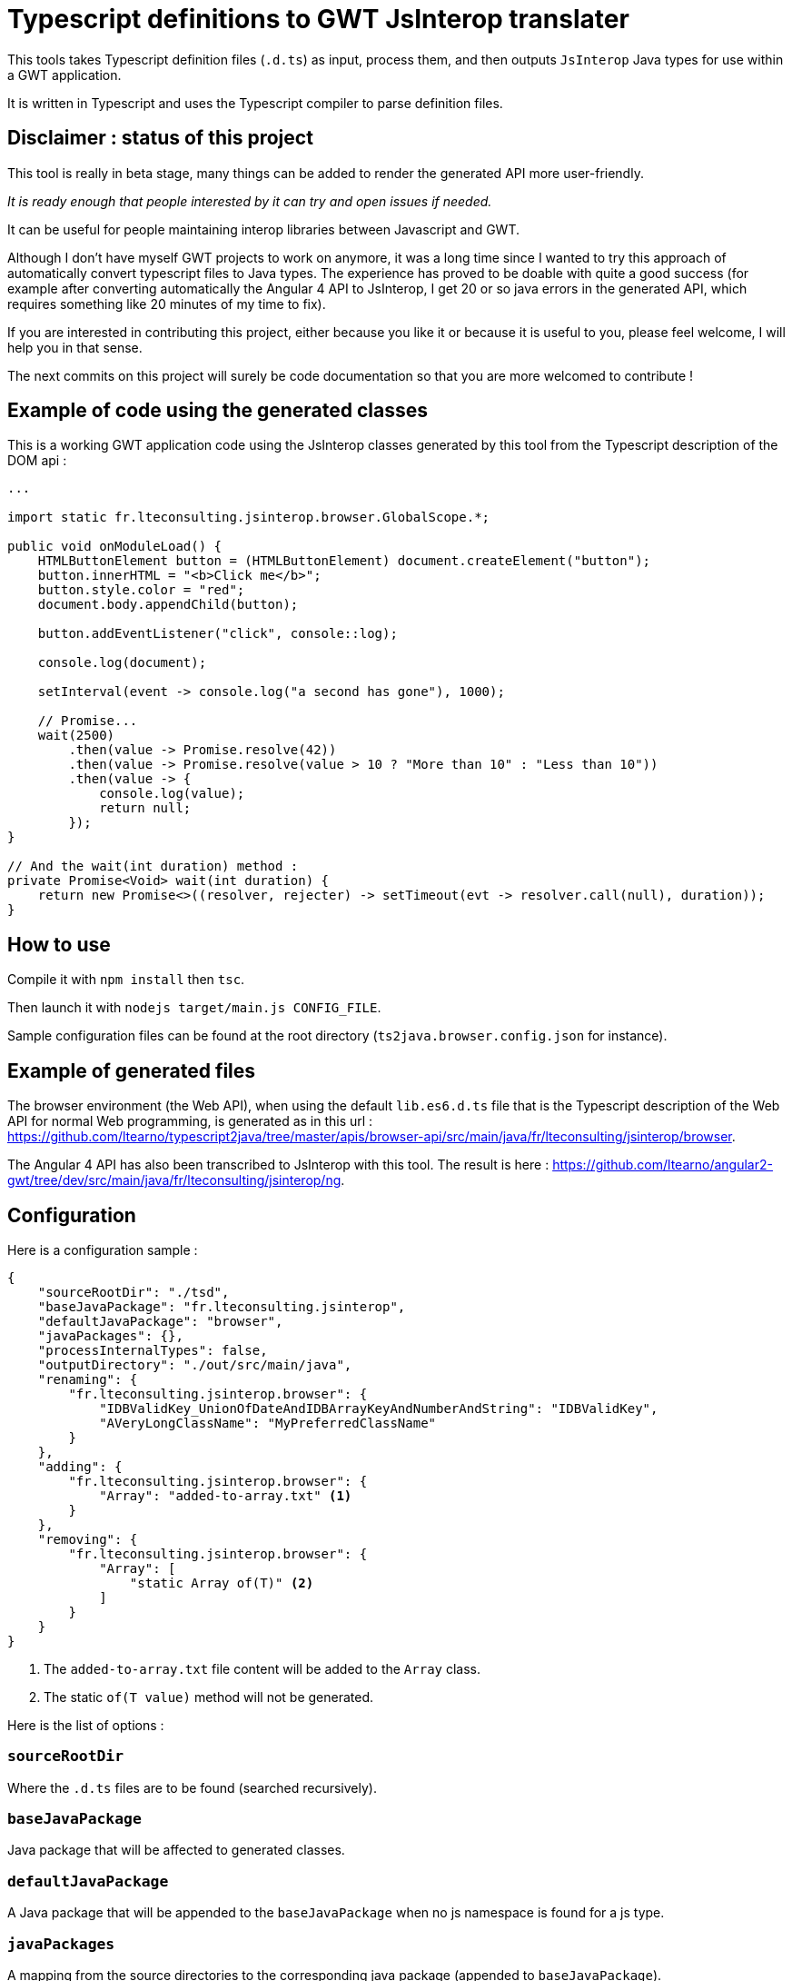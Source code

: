 = Typescript definitions to GWT JsInterop translater

This tools takes Typescript definition files (`.d.ts`) as input, process them, and then outputs `JsInterop` Java types for use within a GWT application.

It is written in Typescript and uses the Typescript compiler to parse definition files.


== Disclaimer : status of this project

This tool is really in beta stage, many things can be added to render the generated API more user-friendly.

_It is ready enough that people interested by it can try and open issues if needed._

It can be useful for people maintaining interop libraries between Javascript and GWT.

Although I don't have myself GWT projects to work on anymore, it was a long time since I wanted to try this approach of automatically convert typescript files to Java types.
The experience has proved to be doable with quite a good success (for example after converting automatically the Angular 4 API to JsInterop, I get 20 or so java errors in the generated API,
which requires something like 20 minutes of my time to fix).

If you are interested in contributing this project, either because you like it or because it is useful to you, please feel welcome, I will help you in that sense.

The next commits on this project will surely be code documentation so that you are more welcomed to contribute !


== Example of code using the generated classes

This is a working GWT application code using the JsInterop classes generated by this tool from the Typescript description of the DOM api :

[source,language=java]
----
...

import static fr.lteconsulting.jsinterop.browser.GlobalScope.*;

public void onModuleLoad() {
    HTMLButtonElement button = (HTMLButtonElement) document.createElement("button");
    button.innerHTML = "<b>Click me</b>";
    button.style.color = "red";
    document.body.appendChild(button);

    button.addEventListener("click", console::log);

    console.log(document);

    setInterval(event -> console.log("a second has gone"), 1000);

    // Promise...
    wait(2500)
        .then(value -> Promise.resolve(42))
        .then(value -> Promise.resolve(value > 10 ? "More than 10" : "Less than 10"))
        .then(value -> {
            console.log(value);
            return null;
        });
}

// And the wait(int duration) method :
private Promise<Void> wait(int duration) {
    return new Promise<>((resolver, rejecter) -> setTimeout(evt -> resolver.call(null), duration));
}
----

== How to use

Compile it with `npm install` then `tsc`.

Then launch it with `nodejs target/main.js CONFIG_FILE`.

Sample configuration files can be found at the root directory (`ts2java.browser.config.json` for instance).

== Example of generated files

The browser environment (the Web API), when using the default `lib.es6.d.ts` file that is the Typescript description of the Web API for normal Web programming, is generated as in this url : https://github.com/ltearno/typescript2java/tree/master/apis/browser-api/src/main/java/fr/lteconsulting/jsinterop/browser.

The Angular 4 API has also been transcribed to JsInterop with this tool. The result is here : https://github.com/ltearno/angular2-gwt/tree/dev/src/main/java/fr/lteconsulting/jsinterop/ng.

== Configuration

Here is a configuration sample :

[source,language=json]
----
{
    "sourceRootDir": "./tsd",
    "baseJavaPackage": "fr.lteconsulting.jsinterop",
    "defaultJavaPackage": "browser",
    "javaPackages": {},
    "processInternalTypes": false,
    "outputDirectory": "./out/src/main/java",
    "renaming": {
        "fr.lteconsulting.jsinterop.browser": {
            "IDBValidKey_UnionOfDateAndIDBArrayKeyAndNumberAndString": "IDBValidKey",
            "AVeryLongClassName": "MyPreferredClassName"
        }
    },
    "adding": {
        "fr.lteconsulting.jsinterop.browser": {
            "Array": "added-to-array.txt" <1>
        }
    },
    "removing": {
        "fr.lteconsulting.jsinterop.browser": {
            "Array": [
                "static Array of(T)" <2>
            ]
        }
    }
}
----
<1> The `added-to-array.txt` file content will be added to the `Array` class.
<2> The static `of(T value)` method will not be generated.

Here is the list of options :

=== `sourceRootDir`

Where the `.d.ts` files are to be found (searched recursively).

=== `baseJavaPackage`

Java package that will be affected to generated classes.

=== `defaultJavaPackage`

A Java package that will be appended to the `baseJavaPackage` when no js namespace is found for a js type.

=== `javaPackages`

A mapping from the source directories to the corresponding java package (appended to `baseJavaPackage`).

=== `processInternalTypes`

Are ambient js types generated ?

=== `outputDirectory`

Base directory for output. Of course, classes files will be put in their correct sub-directories.

=== `renaming`

Sometimes the names outputed by the tool are not so handy (especially with many types unions which generate very long names).

This configuration is an associative object organized by package name then by class name.

You can choose the name to which those classes will be renamed.

=== `adding`

Sometimes, you want some code to be added in the generated classes.

This is the configuration to use. It is organized by package then name. The specified text is the name of a text file from which the content will be added in the corresponding classes.

=== `removing`

Sometimes, you want to remove some methods from classes. This is the configuration to use.

The syntax for specifying methods to remove is not yet documented (but still it is very simple)...

== Architecture

Written in Typescript, executes on NodeJS.

It uses the Typescript compiler to get a type AST from the `.d.ts` files.

Then those TS types are mapped to a graph of low-level almost-Java-types.

Then micro-transformations are applied on this graph to make the generated Java classes convenient.

The Typescript type system is very rich, in fact far more rich than Java's one. So there are always different choices for the ts to java mapping policy. This tool tries to take the most user-friendly approach.

=== Philosophy

The aim is to get a good code automatically, although knowing that some edge cases may be very difficult to handle. During the development of this tool, my objective was to transcript the Angular 4 API and get a result which would be almost OK and not requiring more than 20 minutes of work for polishing. In the end, this objective has been surpassed by large!

== Roadmap

There some few things to add :

- Allow to iterate with the Java `for` over Arrays, Set, Map and all other Iterables !
- Linking to already generated APIs like Elemental, ...
- Many other things...

== Donations

You can donate with bitcoin at this address : 1ATgxg4NDiPR2296B8iTCMx3Gbp7a3JJv7